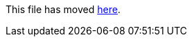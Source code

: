This file has moved link:https://github.com/Sleepw4lker/TameMyCerts.Docs/blob/main/user-guide/how-it-works.md[here].
